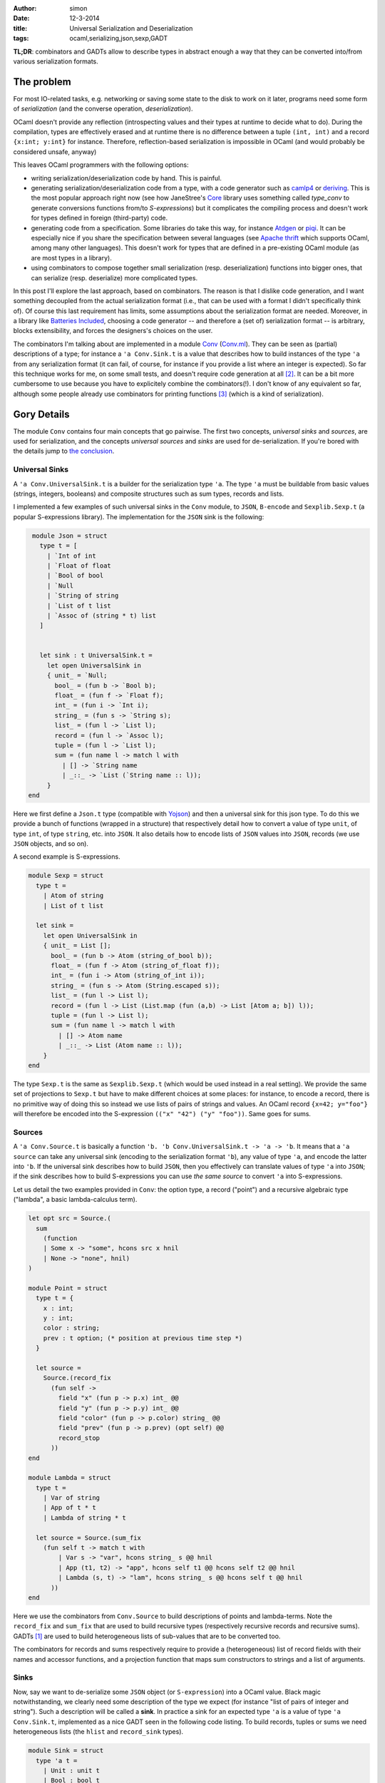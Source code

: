 :author: simon
:date: 12-3-2014
:title: Universal Serialization and Deserialization
:tags: ocaml,serializing,json,sexp,GADT

**TL;DR**: combinators and GADTs allow to describe types in abstract enough
a way that they can be converted into/from various serialization
formats.

The problem
-----------

For most IO-related tasks, e.g. networking or saving some state to the disk to
work on it later, programs need some form of *serialization* (and the
converse operation, *deserialization*).

OCaml doesn't provide any reflection (introspecting values and their types
at runtime to decide what to do). During the compilation, types are effectively
erased and at runtime there is no difference between a tuple ``(int, int)``
and a record ``{x:int; y:int}`` for instance.
Therefore, reflection-based serialization is impossible in OCaml
(and would probably be considered unsafe, anyway)

This leaves OCaml programmers with the following options:

- writing serialization/deserialization code by hand. This is painful.
- generating serialization/deserialization code from a type, with a code
  generator such as
  `camlp4 <http://caml.inria.fr/pub/docs/manual-camlp4/index.html/>`_ or
  `deriving <http://code.google.com/p/deriving/>`_. This is the most
  popular approach right now (see how JaneStree's
  `Core <https://ocaml.janestreet.com/ocaml-core/latest/doc/>`_
  library uses something
  called *type_conv* to generate conversions functions from/to *S-expressions*)
  but it complicates the compiling process and doesn't work for types defined
  in foreign (third-party) code.
- generating code from a specification. Some libraries do take this
  way, for instance `Atdgen <https://github.com/mjambon/atdgen>`_
  or `piqi <http://piqi.org/doc/ocaml/>`_. It can be
  especially nice if you share the specification between several languages
  (see `Apache thrift <http://thrift.apache.org/>`_ which supports OCaml,
  among many other languages). This doesn't work for types that
  are defined in a pre-existing OCaml module (as are most types in a
  library).
- using combinators to compose together small serialization (resp.
  deserialization) functions into bigger ones, that can serialize (resp.
  deserialize) more complicated types.
  
In this post I'll explore the last approach, based on combinators. The reason
is that I dislike code generation, and I want something decoupled from the
actual serialization format (i.e., that can be used with a format I didn't
specifically think of). Of course this last requirement has limits, some
assumptions about the serialization format are needed.
Moreover, in a library like `Batteries Included`_, choosing a code
generator -- and therefore a (set of) serialization format --
is arbitrary, blocks extensibility, and forces the designers's choices on the
user.
  
The combinators I'm talking about are implemented in
a module `Conv`_ (`Conv.ml`_).
They can be seen as (partial) descriptions of a type; for instance a ``'a
Conv.Sink.t`` is a value that describes how to build instances of the type ``'a``
from any serialization format (it can fail, of course, for instance if you
provide a list where an integer is expected).
So far this technique works for me, on some small tests, and doesn't require
code generation at all [#codegen]_.
It can be a bit more cumbersome to use because you have to explicitely combine
the combinators(!). I don't know of any equivalent so far,
although some people already use combinators for printing
functions [#printing]_ (which is a kind of serialization).

.. _`Conv`: https://github.com/c-cube/ocaml-containers/blob/master/conv.mli
.. _`Conv.ml`: https://github.com/c-cube/ocaml-containers/blob/master/conv.ml
.. _`Batteries Included`: http://ocaml-batteries-team.github.io/batteries-included/hdoc2

Gory Details
------------

The module ``Conv`` contains four main concepts that go pairwise. The first
two concepts, *universal sinks* and *sources*, are used for serialization,
and the concepts *universal sources* and *sinks* are used for de-serialization.
If you're bored with the details jump to `the conclusion`_.

Universal Sinks
^^^^^^^^^^^^^^^

A ``'a Conv.UniversalSink.t``
is a builder for the serialization type ``'a``. The type ``'a`` must be
buildable from basic values (strings, integers, booleans) and composite
structures such as sum types, records and lists.

I implemented a few examples of such universal sinks in the ``Conv`` module, to
``JSON``, ``B-encode`` and ``Sexplib.Sexp.t`` (a popular S-expressions
library). The implementation for the ``JSON`` sink is the following:

.. code-block:: ocaml

    module Json = struct
      type t = [
        | `Int of int
        | `Float of float
        | `Bool of bool
        | `Null
        | `String of string
        | `List of t list
        | `Assoc of (string * t) list
      ]


      let sink : t UniversalSink.t =
        let open UniversalSink in
        { unit_ = `Null;
          bool_ = (fun b -> `Bool b);
          float_ = (fun f -> `Float f);
          int_ = (fun i -> `Int i);
          string_ = (fun s -> `String s);
          list_ = (fun l -> `List l);
          record = (fun l -> `Assoc l);
          tuple = (fun l -> `List l);
          sum = (fun name l -> match l with
            | [] -> `String name
            | _::_ -> `List (`String name :: l));
        }
   end


Here we first define a ``Json.t`` type (compatible with
`Yojson <http://mjambon.com/yojson.html>`_) and then a universal sink
for this json type. To do this we provide a bunch of functions (wrapped
in a structure) that respectively detail how to convert a value
of type ``unit``, of type ``int``, of type ``string``, etc. into ``JSON``. It
also details how to encode lists of ``JSON`` values into ``JSON``,
records (we use ``JSON`` objects, and so on).

A second example is S-expressions.

.. code-block:: ocaml

    module Sexp = struct
      type t =
        | Atom of string
        | List of t list

      let sink =
        let open UniversalSink in
        { unit_ = List [];
          bool_ = (fun b -> Atom (string_of_bool b));
          float_ = (fun f -> Atom (string_of_float f));
          int_ = (fun i -> Atom (string_of_int i));
          string_ = (fun s -> Atom (String.escaped s));
          list_ = (fun l -> List l);
          record = (fun l -> List (List.map (fun (a,b) -> List [Atom a; b]) l));
          tuple = (fun l -> List l);
          sum = (fun name l -> match l with
            | [] -> Atom name
            | _::_ -> List (Atom name :: l));
        }
    end

The type ``Sexp.t`` is the same as ``Sexplib.Sexp.t`` (which would be used
instead in a real setting). We provide the same set of projections to
``Sexp.t`` but have to make different choices at some places: for instance,
to encode a record, there is no primitive way of doing this so instead
we use lists of pairs of strings and values. An OCaml record ``{x=42; y="foo"}``
will therefore be encoded into the S-expression
``(("x" "42") ("y" "foo"))``. Same goes for sums.

Sources
^^^^^^^

A ``'a Conv.Source.t`` is basically a function
``'b. 'b Conv.UniversalSink.t -> 'a -> 'b``. It means that a ``'a source``
can take any universal sink (encoding to the serialization format ``'b``),
any value of type ``'a``, and encode the latter into ``'b``. If the universal
sink describes how to build ``JSON``, then you effectively can translate values
of type ``'a`` into ``JSON``; if the sink describes how to build S-expressions
you can use *the same source* to convert ``'a`` into S-expressions.

Let us detail the two examples provided in ``Conv``: the option type,
a record ("point") and a recursive algebraic type ("lambda", a basic lambda-calculus term).

.. code-block:: ocaml

    let opt src = Source.(
      sum
        (function
        | Some x -> "some", hcons src x hnil
        | None -> "none", hnil)
    )

    module Point = struct
      type t = {
        x : int;
        y : int;
        color : string;
        prev : t option; (* position at previous time step *)
      }

      let source =
        Source.(record_fix
          (fun self ->
            field "x" (fun p -> p.x) int_ @@
            field "y" (fun p -> p.y) int_ @@
            field "color" (fun p -> p.color) string_ @@
            field "prev" (fun p -> p.prev) (opt self) @@
            record_stop
          ))
    end

    module Lambda = struct
      type t =
        | Var of string
        | App of t * t
        | Lambda of string * t

      let source = Source.(sum_fix
        (fun self t -> match t with
            | Var s -> "var", hcons string_ s @@ hnil
            | App (t1, t2) -> "app", hcons self t1 @@ hcons self t2 @@ hnil
            | Lambda (s, t) -> "lam", hcons string_ s @@ hcons self t @@ hnil
          ))
    end

Here we use the combinators from ``Conv.Source`` to build descriptions of
points and lambda-terms. Note the ``record_fix`` and ``sum_fix`` that are
used to build recursive types (respectively recursive records and recursive
sums). GADTs [#gadt]_ are used to build heterogeneous lists of sub-values that
are to be converted too.

The combinators for records and sums respectively require to provide a
(heterogeneous) list of record fields with their names and accessor functions,
and a projection function that maps sum constructors to strings and a list
of arguments.

.. _`the section about sinks`:

Sinks
^^^^^

Now, say we want to de-serialize some ``JSON`` object (or ``S-expression``)
into a OCaml value. Black magic notwithstanding, we clearly need some
description of the type we expect (for instance "list of pairs of integer
and string"). Such a description will be called a **sink**. In practice
a sink for an expected type ``'a`` is a value of type ``'a Conv.Sink.t``,
implemented as a nice GADT seen in the following code listing.
To build records, tuples or sums we need heterogeneous lists (the ``hlist``
and ``record_sink`` types).

.. code-block:: ocaml

   module Sink = struct
     type 'a t =
       | Unit : unit t
       | Bool : bool t
       | Float : float t
       | Int : int t
       | String : string t
       | List : (('b t -> 'b list) -> 'a) -> 'a t
       | Record : 'a record_sink -> 'a t
       | Tuple : 'a hlist -> 'a t
       | Sum : (string -> 'a hlist) -> 'a t
       | Map : 'a t * ('a -> 'b) -> 'b t
       | Fix : ('a t -> 'a t) -> 'a t

     and 'r record_sink =
       | RecordField : string * 'a t * ('a -> 'r record_sink) -> 'r record_sink
       | RecordStop : 'r -> 'r record_sink

     and 't hlist =
       | HCons : 'a t * ('a -> 't hlist) -> 't hlist
       | HNil : 't -> 't hlist
   end

and again our ``option``, ``point`` and ``lambda`` examples:

.. code-block:: ocaml

    let opt sink = Sink.(
      sum (function
          | "some" -> sink |+| fun x -> yield (Some x)
          | "none" -> yield None
          | _ -> __error "unexpected variant %s" name)
    )

    module Point = struct
      type t = {
        x : int;
        y : int;
        color : string;
        prev : t option; (* position at previous time step *)
      }

      let sink =
        Sink.(record_fix
          (fun self ->
            field "x" int_ @@ fun x ->
            field "y" int_ @@ fun y ->
            field "color" string_ @@ fun color ->
            field "prev" (opt self) @@ fun prev ->
            yield_record {x;y;color;prev}
          ))
    end

    module Lambda = struct
      type t =
        | Var of string
        | App of t * t
        | Lambda of string * t

      let sink = Sink.(sum_fix
        (fun self str -> match str with
          | "var" -> string_ |+| fun s -> yield (Var s)
          | "app" -> self |+| fun t1 -> self |+| fun t2 -> yield (App (t1, t2))
          | "lam" -> string_ |+| fun s -> self |+| fun t -> yield (Lambda (s, t))
          | _ -> __error "expected lambda term"
        ))
    end

**Note**: ``|+|`` is an infix constructor for ``hlist`` and we again provide
fixpoint combinators ``record_fix`` and ``sum_fix``. In OCaml >= 4.01.0,
the operator ``@@`` just applies its left argument to its right one,
but is right-binding, so that ``f @@ g @@ x`` means ``f (g x)``.

In the ``opt`` combinator, we see that given a sum starting with
``"some"`` we require one value (whose structure is described by
the argument ``sink``) and provide a continuation
``fun x -> yield (Some x)``. If the sum had one argument and we could de-serialize it
using ``sink``, the de-serialized value is passed to the continuation that
simply wraps it into a ``Some`` constructor. We also note that
if the ``opt`` combinator is given a sum starting with an unknown name (neither
``"none"`` nor ``"some"`` an exception is raised).

We don't have to follow the exact structure of a type when describing how
to serialize or deserialize it. We have the freedom to ignore some fields
of a record, or even to map (using
``Conv.Sink.map : ('a -> 'b) -> 'a sink -> 'b sink``, and the ``Source`` equivalent
``Conv.Source.map : ('a -> 'b) -> 'b source -> 'a source``). Mapping can be
very useful if we want to serialize sets or arrays as if they were just
lists (rather than balanced trees or other private, specific structure).

Universal Sources
^^^^^^^^^^^^^^^^^

As a dual to universal sinks, some serialization formats are actually designed
to be read back to proper data structures. In order to do this we need
a way to read the structure of a ``JSON`` value (or any other serialization
format); here come **universal sources**. Such a universal source is a function
that recursively traverses the serialized value, and the **sink**
(See `the section about sinks`_)
that describes which type we expect.

Again, let's read the universal sources for ``Json.t`` and ``Sexplib.Sexp.t``.
Here the attentive reader may notice that during the traversal of JSON values
(or S-expressions), the universal source sometimes needs to peek at
what is expected by the ``Sink.t``. In particular, if the value at hand is
a S-expression atom (a ``string``), we need to discriminate:

- if the sink requires a string, it's direct;
- if the sink requires a sum, then it must be a sum with no arguments;
- if the sink requires an int, we try to read an integer from the string
  (built-in combinators already do that).

Similarly, when a list of S-expressions starting with a string is met,
we need to peek at the expected structure to choose between yielding
a list or yielding a sum (whose constructor is the first string).

.. code-block:: ocaml

    module Json = struct
      type t = [
        | `Int of int
        | `Float of float
        | `Bool of bool
        | `Null
        | `String of string
        | `List of t list
        | `Assoc of (string * t) list
      ]

      let source =
        let module U = UniversalSource in
        (* recursively traverse the JSON, mapping it to the given 'b Sink.t *)
        let rec visit : type b. b Sink.t -> t -> b =
        fun sink x -> match x with
          | `Int i -> U.int_ sink i
          | `Float f -> U.float_ sink f
          | `Bool b -> U.bool_ sink b
          | `Null -> U.unit_ sink
          | `String s ->
              begin match Sink.expected sink with
              | Sink.ExpectSum -> U.sum ~src sink s []
              | _ -> U.string_ sink s
              end
          | `List ((`String name :: l) as l') ->
              begin match Sink.expected sink with
              | Sink.ExpectSum -> U.sum ~src sink name l
              | _ -> U.list_ ~src sink l'
              end
          | `List l -> U.list_ ~src sink l
          | `Assoc l -> U.record ~src sink l
        and src = { U.visit=visit; } in
        src
    end
    module Sexp = struct
      type t =
        | Atom of string
        | List of t list

      let source =
        let module U = UniversalSource in
        let rec visit : type b. b Sink.t -> t -> b =
        fun sink x -> match x, Sink.expected sink with
          | Atom s, Sink.ExpectSum -> U.sum ~src sink s []
          | List (Atom name :: l), Sink.ExpectSum -> U.sum ~src sink name l
          | List l, Sink.ExpectRecord ->
              let l' = List.map (function
                | List [Atom name; x] -> name, x
                | _ -> __error "get List, but expected Record") l
              in U.record ~src sink l'
          | Atom s, _ -> U.string_ sink s
          | List [], Sink.ExpectUnit -> U.unit_ sink
          | List l, _ -> U.list_ ~src sink l
        and src = { U.visit=visit; } in
        src
    end

.. _`the conclusion`:

Conclusion
----------

The module ``Conv`` defines combinators to describe how to:

- inject values into a serialization format (using ``UniversalSink.t``);
- convert values of a type ``'a`` into any ``'b UniversalSink.t`` to
  eventually get a value of type ``'b`` that can be sent on the network
  or written on the disk;
- build values of a user type ``'a`` from some **universal source**,
  following a blueprint ``'a Sink.t``;
- traverse serialized values of type ``'b``
  (in parallel with the traversal of a ``'a Sink.t`` value)
  following a ``'b UniversalSource.t``, to eventually obtain a de-serialized
  value of type ``'a``... Or an exception.

.. rubric:: Footnotes:

.. [#gadt] Since OCaml >= 4.00.0. A really nice feature of the type system.
.. [#codegen] Descriptions of types could still be generated automatically,
   it's an orthogonal problem. The point is that it's not required.
.. [#printing] In `Batteries Included`_ every module that has a type ``t``
    defines a value ``val print : t printer``; polymorphic types define
    combinators such as ``val print : 'a printer -> 'a t printer``, etc.
